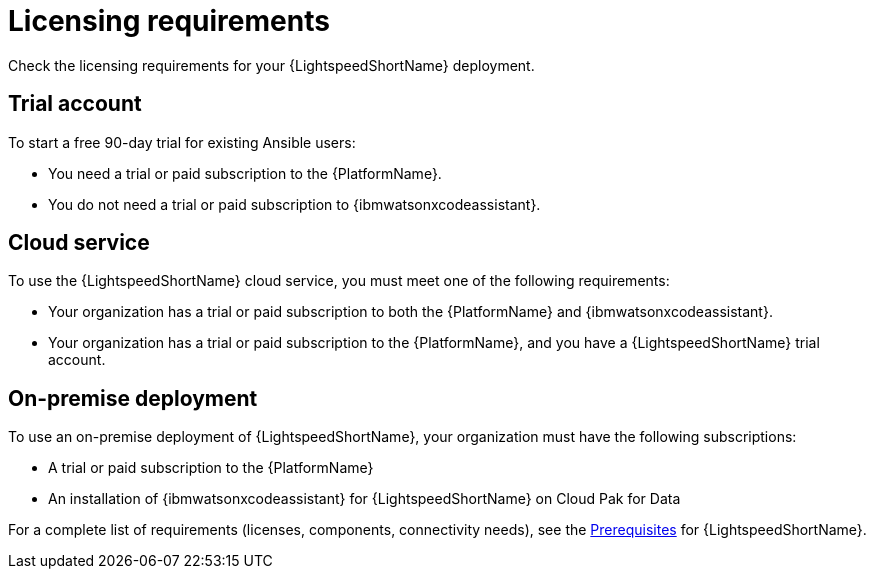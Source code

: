 :_content-type: CONCEPT

[id="con-gs-system-requirements_{context}"]
= Licensing requirements

Check the licensing requirements for your {LightspeedShortName} deployment. 

[discrete]
== Trial account
To start a free 90-day trial for existing Ansible users:

* You need a trial or paid subscription to the {PlatformName}. 

* You do not need a trial or paid subscription to {ibmwatsonxcodeassistant}.

[discrete]
== Cloud service
To use the {LightspeedShortName} cloud service, you must meet one of the following requirements:

* Your organization has a trial or paid subscription to both the {PlatformName} and {ibmwatsonxcodeassistant}.

* Your organization has a trial or paid subscription to the {PlatformName}, and you have a {LightspeedShortName}  trial account.

[discrete]
== On-premise deployment
To use an on-premise deployment of {LightspeedShortName}, your organization must have the following subscriptions:

* A trial or paid subscription to the {PlatformName}

* An installation of {ibmwatsonxcodeassistant} for {LightspeedShortName} on Cloud Pak for Data

For a complete list of requirements (licenses, components, connectivity needs), see the xref:lightspeed-process_lightspeed-intro[Prerequisites] for {LightspeedShortName}. 